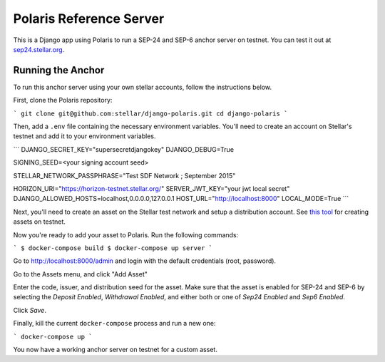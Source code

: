========================
Polaris Reference Server
========================

.. _sep24.stellar.org: http://sep24.stellar.org/#HOME_DOMAIN=%22https://testanchor.stellar.org%22&TRANSFER_SERVER=%22%22&WEB_AUTH_ENDPOINT=%22%22&USER_SK=%22SBR7TRGMN46YIIG2OVF67ZEEP6CPM4SVKZ6TYDBYKDM3FG6BJCSLZCES%22&HORIZON_URL=%22https://horizon-testnet.stellar.org%22&ASSET_CODE=%22SRT%22&ASSET_ISSUER=%22%22&EMAIL_ADDRESS=%22%22&STRICT_MODE=true&AUTO_ADVANCE=true&PUBNET=false
.. _this tool: https://github.com/stellar/create-stellar-token

This is a Django app using Polaris to run a SEP-24 and SEP-6 anchor server on testnet. You can test
it out at `sep24.stellar.org`_.

Running the Anchor
------------------

To run this anchor server using your own stellar accounts, follow the instructions below.

First, clone the Polaris repository:

```
git clone git@github.com:stellar/django-polaris.git
cd django-polaris
```


Then, add a ``.env`` file containing the necessary environment variables. You'll need to create
an account on Stellar's testnet and add it to your environment variables.

```
DJANGO_SECRET_KEY="supersecretdjangokey"
DJANGO_DEBUG=True

SIGNING_SEED=<your signing account seed>

STELLAR_NETWORK_PASSPHRASE="Test SDF Network ; September 2015"

HORIZON_URI="https://horizon-testnet.stellar.org/"
SERVER_JWT_KEY="your jwt local secret"
DJANGO_ALLOWED_HOSTS=localhost,0.0.0.0,127.0.0.1
HOST_URL="http://localhost:8000"
LOCAL_MODE=True
```

Next, you'll need to create an asset on the Stellar test network and setup a distribution account.
See `this tool`_ for creating assets on testnet.

Now you're ready to add your asset to Polaris. Run the following commands:

```
$ docker-compose build
$ docker-compose up server
```

Go to http://localhost:8000/admin and login with the default credentials (root, password).

Go to the Assets menu, and click "Add Asset"

Enter the code, issuer, and distribution seed for the asset. Make sure that the asset is enabled for SEP-24 and SEP-6
by selecting the `Deposit Enabled`, `Withdrawal Enabled`, and either both or one of `Sep24 Enabled` and `Sep6 Enabled`.

Click `Save`.

Finally, kill the current ``docker-compose`` process and run a new one:

```
docker-compose up
```

You now have a working anchor server on testnet for a custom asset.

